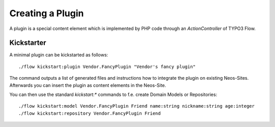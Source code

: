 =================
Creating a Plugin
=================

A plugin is a special content element which is implemented by PHP code through
an `ActionController` of TYPO3 Flow.

Kickstarter
===========

A minimal plugin can be kickstarted as follows::

	./flow kickstart:plugin Vendor.FancyPlugin "Vendor's fancy plugin"

The command outputs a list of generated files and instructions how to integrate the
plugin on existing Neos-Sites. Afterwards you can insert the plugin as content elements
in the Neos-Site.

You can then use the standard `kickstart:*` commands to f.e. create Domain Models or Repositories::

	./flow kickstart:model Vendor.FancyPlugin Friend name:string nickname:string age:integer
	./flow kickstart:repository Vendor.FancyPlugin Friend
